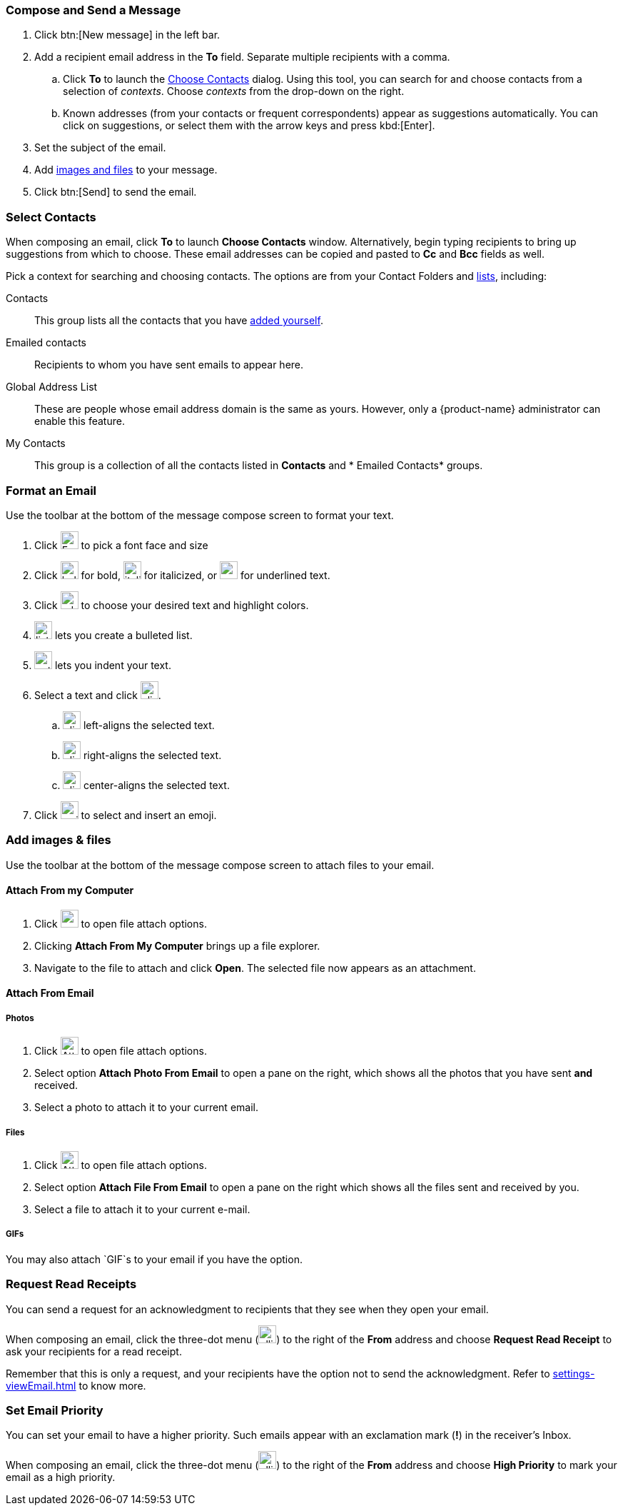 === Compose and Send a Message

. Click btn:[New message] in the left bar.
. Add a recipient email address in the **To** field. Separate multiple recipients with a comma.
 .. Click *To* to launch the <<Select Contacts, Choose Contacts>> dialog.
 Using this tool, you can search for and choose contacts from a selection of _contexts_.
 Choose _contexts_ from the drop-down on the right.
 .. Known addresses (from your contacts or frequent correspondents) appear as suggestions automatically.
 You can click on suggestions, or select them with the arrow keys and press kbd:[Enter].
. Set the subject of the email.
. Add <<Add images & files, images and files>> to your message.
. Click btn:[Send] to send the email.

=== Select Contacts
When composing an email, click *To* to launch *Choose Contacts* window. Alternatively, begin typing recipients to bring up suggestions from which to choose. These email addresses can be copied and pasted to *Cc* and *Bcc* fields as well.

Pick a context for searching and choosing contacts. The options are from your Contact Folders and <<contacts-manage-groups#_create_a_contact_list, lists>>, including:

Contacts:: This group lists all the contacts that you have <<contacts-manage-contacts.adoc#_create_a_new_contact, added yourself>>.
Emailed contacts:: Recipients to whom you have sent emails to appear here.
Global Address List:: These are people whose email address domain is the same as yours. However, only a {product-name} administrator can enable this feature. 
My Contacts:: This group is a collection of all the contacts listed in *Contacts* and * Emailed Contacts* groups.


=== Format an Email
Use the toolbar at the bottom of the message compose screen to format your text.

. Click image:images/graphics/font.svg[Font face and size icon, width=25px] to pick a font face and size
. Click image:images/graphics/bold.svg[width=25px] for bold, image:images/graphics/italic.svg[width=25px] for italicized, or image:images/graphics/underline.svg[width=25px] for underlined text.
. Click image:images/graphics/adn.svg[width=25px] to choose your desired text and highlight colors.
. image:images/graphics/list-ul.svg[width=25px] lets you create a bulleted list.
. image:images/graphics/outdent.svg[width=25px] lets you indent your text.
. Select a text and click image:images/graphics/align-left.svg[width=25px].
.. image:images/graphics/align-left.svg[width=25px] left-aligns the selected text.
.. image:images/graphics/align-right.svg[width=25px] right-aligns the selected text.
.. image:images/graphics/align-center.svg[width=25px] center-aligns the selected text.
. Click image:images/graphics/smile-o.svg[width=25px] to select and insert an emoji.

=== Add images & files

Use the toolbar at the bottom of the message compose screen to attach files to your email.

==== Attach From my Computer

. Click image:images/graphics/paperclip.svg[width=25px] to open file attach options.
. Clicking **Attach From My Computer** brings up a file explorer.
. Navigate to the file to attach and click **Open**.
The selected file now appears as an attachment.

==== Attach From Email

===== Photos

. Click image:images/graphics/paperclip.svg[Attach Files, width=25px] to open file attach options.
. Select option **Attach Photo From Email** to open a pane on the right, which shows all the photos that you have sent *and* received.
. Select a photo to attach it to your current email.

===== Files
. Click image:images/graphics/paperclip.svg[Attach Files, width=25px] to open file attach options.
. Select option **Attach File From Email** to open a pane on the right which shows all the files sent and received by you.
. Select a file to attach it to your current e-mail.

===== GIFs
You may also attach `GIF`s to your email if you have the option.

=== Request Read Receipts
You can send a request for an acknowledgment to recipients that they see when they open your email.

When composing an email, click the three-dot menu (image:images/graphics/ellipsis-h.svg[width=25px]) to the right of the *From* address and choose *Request Read Receipt* to ask your recipients for a read receipt.

Remember that this is only a request, and your recipients have the option not to send the acknowledgment. Refer to <<settings-viewEmail.adoc#_sending_read_receipts>> to know more.

=== Set Email Priority
You can set your email to have a higher priority. Such emails appear with an exclamation mark (*!*) in the receiver's Inbox.

When composing an email, click the three-dot menu (image:images/graphics/ellipsis-h.svg[width=25px]) to the right of the *From* address and choose *High Priority* to mark your email as a high priority.
